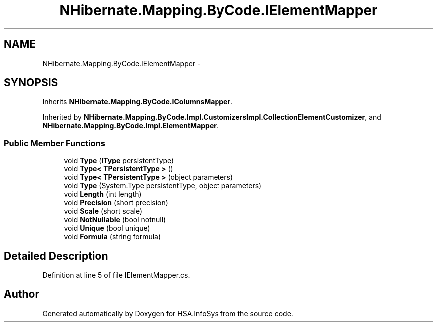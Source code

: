 .TH "NHibernate.Mapping.ByCode.IElementMapper" 3 "Fri Jul 5 2013" "Version 1.0" "HSA.InfoSys" \" -*- nroff -*-
.ad l
.nh
.SH NAME
NHibernate.Mapping.ByCode.IElementMapper \- 
.SH SYNOPSIS
.br
.PP
.PP
Inherits \fBNHibernate\&.Mapping\&.ByCode\&.IColumnsMapper\fP\&.
.PP
Inherited by \fBNHibernate\&.Mapping\&.ByCode\&.Impl\&.CustomizersImpl\&.CollectionElementCustomizer\fP, and \fBNHibernate\&.Mapping\&.ByCode\&.Impl\&.ElementMapper\fP\&.
.SS "Public Member Functions"

.in +1c
.ti -1c
.RI "void \fBType\fP (\fBIType\fP persistentType)"
.br
.ti -1c
.RI "void \fBType< TPersistentType >\fP ()"
.br
.ti -1c
.RI "void \fBType< TPersistentType >\fP (object parameters)"
.br
.ti -1c
.RI "void \fBType\fP (System\&.Type persistentType, object parameters)"
.br
.ti -1c
.RI "void \fBLength\fP (int length)"
.br
.ti -1c
.RI "void \fBPrecision\fP (short precision)"
.br
.ti -1c
.RI "void \fBScale\fP (short scale)"
.br
.ti -1c
.RI "void \fBNotNullable\fP (bool notnull)"
.br
.ti -1c
.RI "void \fBUnique\fP (bool unique)"
.br
.ti -1c
.RI "void \fBFormula\fP (string formula)"
.br
.in -1c
.SH "Detailed Description"
.PP 
Definition at line 5 of file IElementMapper\&.cs\&.

.SH "Author"
.PP 
Generated automatically by Doxygen for HSA\&.InfoSys from the source code\&.

